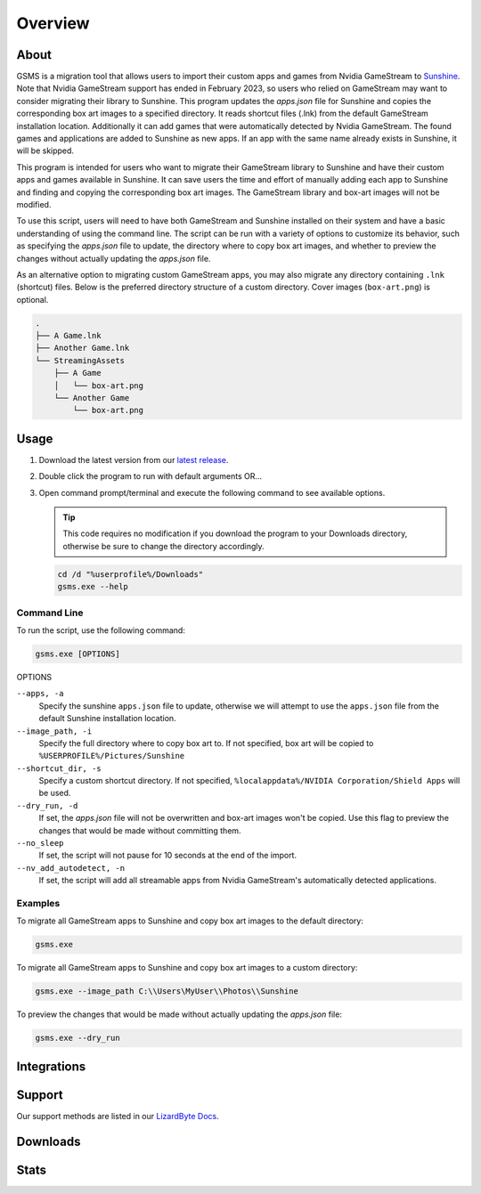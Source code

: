 Overview
========

About
-----
GSMS is a migration tool that allows users to import their custom apps and games from Nvidia GameStream to
`Sunshine <https://github.com/LizardByte/Sunshine>`_. Note that Nvidia GameStream support has ended in February 2023,
so users who relied on GameStream may want to consider migrating their library to Sunshine. This program updates the
`apps.json` file for Sunshine and copies the corresponding box art images to a specified directory. It reads shortcut
files (.lnk) from the default GameStream installation location. Additionally it can add games that were automatically
detected by Nvidia GameStream. The found games and applications are added to Sunshine as new apps. If an app with
the same name already exists in Sunshine, it will be skipped.

This program is intended for users who want to migrate their GameStream library to Sunshine and have their custom apps
and games available in Sunshine. It can save users the time and effort of manually adding each app to Sunshine and
finding and copying the corresponding box art images. The GameStream library and box-art images will not be modified.

To use this script, users will need to have both GameStream and Sunshine installed on their system and have a basic
understanding of using the command line. The script can be run with a variety of options to customize its behavior,
such as specifying the `apps.json` file to update, the directory where to copy box art images, and whether to preview
the changes without actually updating the `apps.json` file.

As an alternative option to migrating custom GameStream apps, you may also migrate any directory containing
``.lnk`` (shortcut) files. Below is the preferred directory structure of a custom directory. Cover images
(``box-art.png``) is optional.

.. code-block::

   .
   ├── A Game.lnk
   ├── Another Game.lnk
   └── StreamingAssets
       ├── A Game
       │   └── box-art.png
       └── Another Game
           └── box-art.png

Usage
-----
#. Download the latest version from our `latest release <https://github.com/LizardByte/GSMS/releases/latest>`_.
#. Double click the program to run with default arguments OR...
#. Open command prompt/terminal and execute the following command to see available options.

   .. Tip:: This code requires no modification if you download the program to your Downloads directory, otherwise
      be sure to change the directory accordingly.

   .. code-block:: batch

      cd /d "%userprofile%/Downloads"
      gsms.exe --help

Command Line
^^^^^^^^^^^^

To run the script, use the following command:

.. code-block:: batch

   gsms.exe [OPTIONS]

OPTIONS

``--apps, -a``
    Specify the sunshine ``apps.json`` file to update, otherwise we will attempt to use the ``apps.json`` file from the
    default Sunshine installation location.

``--image_path, -i``
    Specify the full directory where to copy box art to. If not specified, box art will be copied to
    ``%USERPROFILE%/Pictures/Sunshine``

``--shortcut_dir, -s``
    Specify a custom shortcut directory. If not specified, ``%localappdata%/NVIDIA Corporation/Shield Apps``
    will be used.

``--dry_run, -d``
    If set, the `apps.json` file will not be overwritten and box-art images won't be copied. Use this flag to preview
    the changes that would be made without committing them.

``--no_sleep``
    If set, the script will not pause for 10 seconds at the end of the import.

``--nv_add_autodetect, -n``
    If set, the script will add all streamable apps from Nvidia GameStream's automatically detected applications.

Examples
^^^^^^^^

To migrate all GameStream apps to Sunshine and copy box art images to the default directory:

.. code-block:: batch

   gsms.exe

To migrate all GameStream apps to Sunshine and copy box art images to a custom directory:

.. code-block:: batch

   gsms.exe --image_path C:\\Users\MyUser\\Photos\\Sunshine

To preview the changes that would be made without actually updating the `apps.json` file:

.. code-block:: batch

   gsms.exe --dry_run

Integrations
------------

.. image:: https://img.shields.io/github/actions/workflow/status/lizardbyte/gsms/CI.yml?branch=master&label=CI%20build&logo=github&style=for-the-badge
   :alt: GitHub Workflow Status (CI)
   :target: https://github.com/LizardByte/GSMS/actions/workflows/CI.yml?query=branch%3Amaster

Support
---------

Our support methods are listed in our
`LizardByte Docs <https://lizardbyte.readthedocs.io/en/latest/about/support.html>`_.

Downloads
---------

.. image:: https://img.shields.io/github/downloads/lizardbyte/gsms/total?style=for-the-badge&logo=github
   :alt: GitHub Releases
   :target: https://github.com/LizardByte/GSMS/releases/latest

Stats
------
.. image:: https://img.shields.io/github/stars/lizardbyte/gsms?logo=github&style=for-the-badge
   :alt: GitHub stars
   :target: https://github.com/LizardByte/GSMS

.. image:: https://img.shields.io/codecov/c/gh/LizardByte/GSMS?token=IC678AQFBI&style=for-the-badge&logo=codecov&label=codecov
   :alt: Codecov
   :target: https://codecov.io/gh/LizardByte/GSMS
